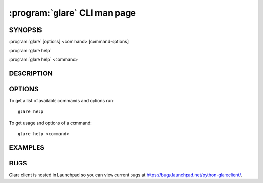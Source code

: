 =============================
:program:`glare` CLI man page
=============================

.. program:: glare
.. highlight:: bash

SYNOPSIS
========

:program:`glare` [options] <command> [command-options]

:program:`glare help`

:program:`glare help` <command>


DESCRIPTION
===========


OPTIONS
=======

To get a list of available commands and options run::

    glare help

To get usage and options of a command::

    glare help <command>


EXAMPLES
========


BUGS
====

Glare client is hosted in Launchpad so you can view current bugs at
https://bugs.launchpad.net/python-glareclient/.
